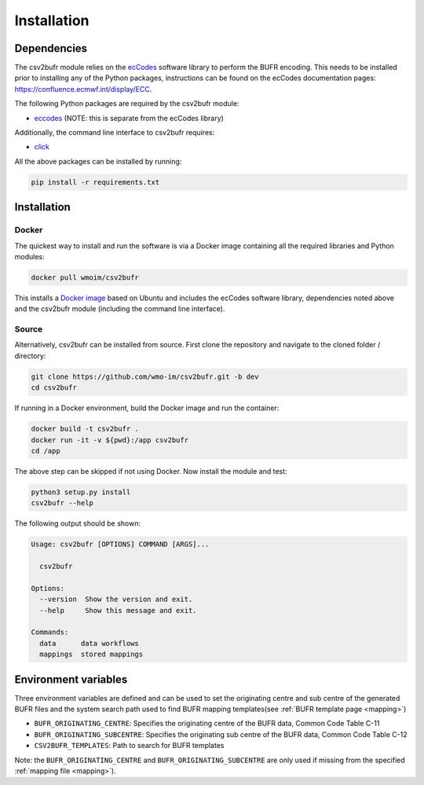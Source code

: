 .. _installation:

Installation
============
Dependencies
************

The csv2bufr module relies on the `ecCodes <https://confluence.ecmwf.int/display/ECC>`_ software library to perform
the BUFR encoding. This needs to be installed prior to installing any of the Python packages, instructions can
be found on the ecCodes documentation pages: `https://confluence.ecmwf.int/display/ECC <https://confluence.ecmwf.int/display/ECC>`_.

The following Python packages are required by the csv2bufr module:

* `eccodes <https://pypi.org/project/eccodes/>`__ (NOTE: this is separate from the ecCodes library)

Additionally, the command line interface to csv2bufr requires:

* `click <https://pypi.org/project/click/>`_

All the above packages can be installed by running:

.. code-block:: bash

   pip install -r requirements.txt

Installation
************

Docker
------
The quickest way to install and run the software is via a Docker image containing all the required
libraries and Python modules:

.. code-block:: shell

   docker pull wmoim/csv2bufr

This installs a `Docker image <https://hub.docker.com/r/wmoim/csv2bufr>`_ based on Ubuntu and includes the ecCodes software library, dependencies noted above
and the csv2bufr module (including the command line interface).

Source
------

Alternatively, csv2bufr can be installed from source. First clone the repository and navigate to the cloned folder / directory:

.. code-block:: bash

   git clone https://github.com/wmo-im/csv2bufr.git -b dev
   cd csv2bufr

If running in a Docker environment, build the Docker image and run the container:

.. code-block:: bash

   docker build -t csv2bufr .
   docker run -it -v ${pwd}:/app csv2bufr
   cd /app

The above step can be skipped if not using Docker. Now install the module and test:

.. code-block:: bash

   python3 setup.py install
   csv2bufr --help

The following output should be shown:

.. code-block:: bash

   Usage: csv2bufr [OPTIONS] COMMAND [ARGS]...
   
     csv2bufr
   
   Options:
     --version  Show the version and exit.
     --help     Show this message and exit.
   
   Commands:
     data      data workflows
     mappings  stored mappings
   
Environment variables
*********************
Three environment variables are defined and can be used to set the originating centre and
sub centre of the generated BUFR files and the system search path used to find BUFR mapping templates(see
:ref:`BUFR template page <mapping>`)

- ``BUFR_ORIGINATING_CENTRE``: Specifies the originating centre of the BUFR data, Common Code Table C-11
- ``BUFR_ORIGINATING_SUBCENTRE``: Specifies the originating sub centre of the BUFR data, Common Code Table C-12
- ``CSV2BUFR_TEMPLATES``: Path to search for BUFR templates

Note: the ``BUFR_ORIGINATING_CENTRE`` and ``BUFR_ORIGINATING_SUBCENTRE`` are only used if missing from the
specified :ref:`mapping file <mapping>`).